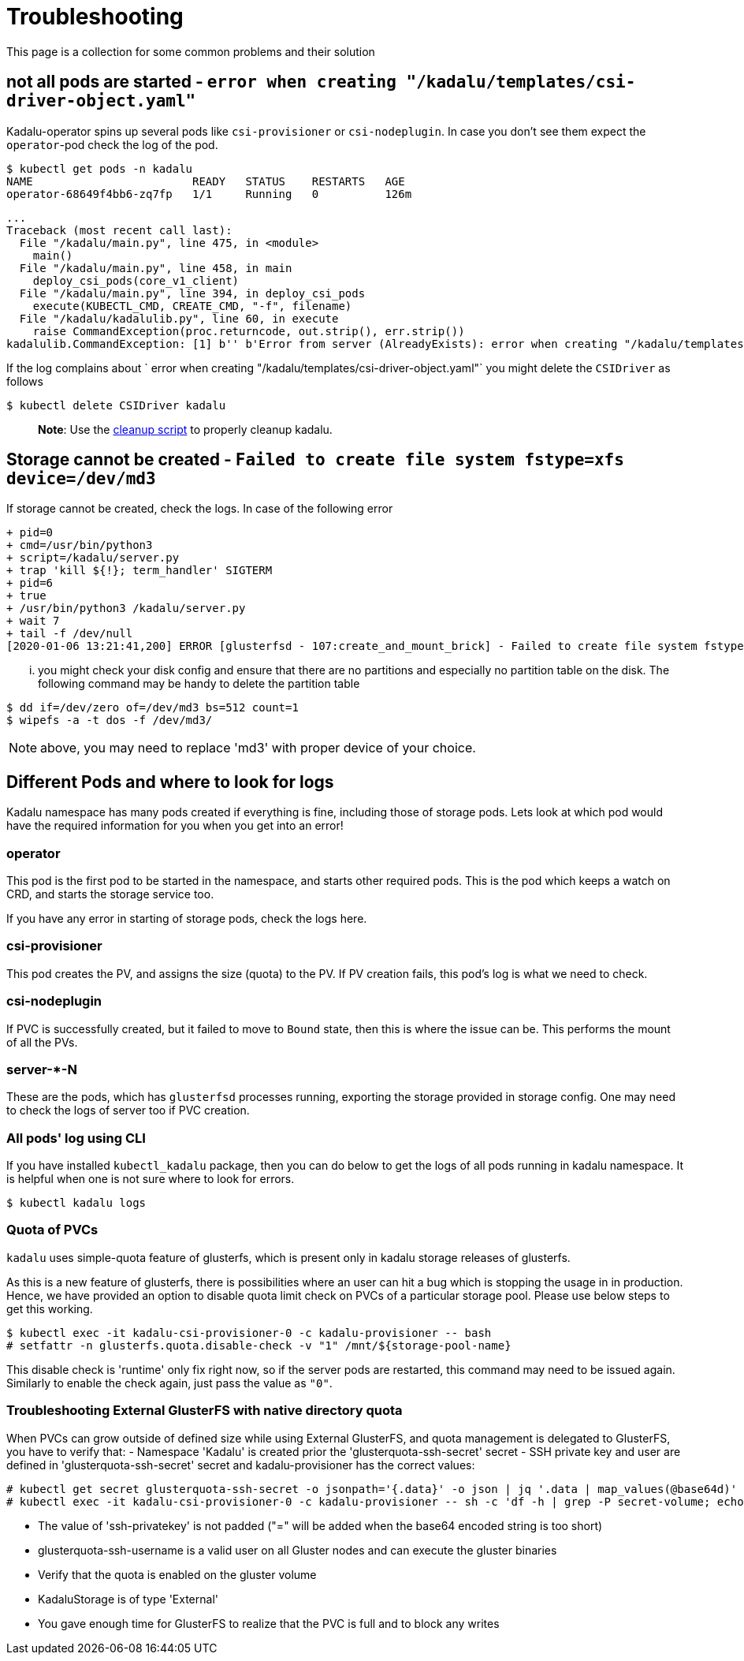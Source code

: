 = Troubleshooting

This page is a collection for some common problems and their solution

== not all pods are started - `error when creating "/kadalu/templates/csi-driver-object.yaml"`

Kadalu-operator spins up several pods like `csi-provisioner` or `csi-nodeplugin`. In case you don't see them expect the `operator`-pod check the log of the pod.

[source,console]
----
$ kubectl get pods -n kadalu
NAME                        READY   STATUS    RESTARTS   AGE
operator-68649f4bb6-zq7fp   1/1     Running   0          126m
----

----
...
Traceback (most recent call last):
  File "/kadalu/main.py", line 475, in <module>
    main()
  File "/kadalu/main.py", line 458, in main
    deploy_csi_pods(core_v1_client)
  File "/kadalu/main.py", line 394, in deploy_csi_pods
    execute(KUBECTL_CMD, CREATE_CMD, "-f", filename)
  File "/kadalu/kadalulib.py", line 60, in execute
    raise CommandException(proc.returncode, out.strip(), err.strip())
kadalulib.CommandException: [1] b'' b'Error from server (AlreadyExists): error when creating "/kadalu/templates/csi-driver-object.yaml": csidrivers.storage.k8s.io "kadalu" already exists'
----

If the log complains about ` error when creating "/kadalu/templates/csi-driver-object.yaml"` you might delete the `CSIDriver` as follows

[source,console]
----
$ kubectl delete CSIDriver kadalu
----

> **Note**: Use the https://github.com/kadalu/kadalu/blob/devel/extras/scripts/cleanup[cleanup script] to properly cleanup kadalu.

== Storage cannot be created - `Failed to create file system	 fstype=xfs device=/dev/md3`

If storage cannot be created, check the logs. In case of the following error

[source,console]
----
+ pid=0
+ cmd=/usr/bin/python3
+ script=/kadalu/server.py
+ trap 'kill ${!}; term_handler' SIGTERM
+ pid=6
+ true
+ /usr/bin/python3 /kadalu/server.py
+ wait 7
+ tail -f /dev/null
[2020-01-06 13:21:41,200] ERROR [glusterfsd - 107:create_and_mount_brick] - Failed to create file system fstype=xfs device=/dev/md3
----

... you might check your disk config and ensure that there are no partitions and especially no partition table on the disk. The following command may be handy to delete the partition table

[source,console]
----
$ dd if=/dev/zero of=/dev/md3 bs=512 count=1
$ wipefs -a -t dos -f /dev/md3/
----

NOTE: above, you may need to replace 'md3' with proper device of your choice.


== Different Pods and where to look for logs

Kadalu namespace has many pods created if everything is fine, including those of storage pods. Lets look at which pod would have the required information for you when you get into an error!

=== operator

This pod is the first pod to be started in the namespace, and starts other required pods. This is the pod which keeps a watch on CRD, and starts the storage service too.

If you have any error in starting of storage pods, check the logs here.

=== csi-provisioner

This pod creates the PV, and assigns the size (quota) to the PV. If PV creation fails, this pod's log is what we need to check.

=== csi-nodeplugin

If PVC is successfully created, but it failed to move to `Bound` state, then this is where the issue can be. This performs the mount of all the PVs.

=== server-*-N

These are the pods, which has `glusterfsd` processes running, exporting the storage provided in storage config. One may need to check the logs of server too if PVC creation.

=== All pods' log using CLI

If you have installed `kubectl_kadalu` package, then you can do below to get the logs of all pods running in kadalu namespace. It is helpful when one is not sure where to look for errors.

[source,console]
----
$ kubectl kadalu logs
----


=== Quota of PVCs

`kadalu` uses simple-quota feature of glusterfs, which is present only in kadalu storage releases of glusterfs.

As this is a new feature of glusterfs, there is possibilities where an user can hit a bug which is stopping the usage in in production. Hence, we have provided an option to disable quota limit check on PVCs of a particular storage pool. Please use below steps to get this working.


[source,console]
----
$ kubectl exec -it kadalu-csi-provisioner-0 -c kadalu-provisioner -- bash
# setfattr -n glusterfs.quota.disable-check -v "1" /mnt/${storage-pool-name}
----

This disable check is 'runtime' only fix right now, so if the server pods are restarted, this command may need to be issued again. Similarly to enable the check again, just pass the value as `"0"`.

=== Troubleshooting External GlusterFS with native directory quota

When PVCs can grow outside of defined size while using External GlusterFS, and quota management is delegated to GlusterFS, you have to verify that:
- Namespace 'Kadalu' is created prior the 'glusterquota-ssh-secret' secret 
- SSH private key and user are defined in 'glusterquota-ssh-secret' secret and kadalu-provisioner has the correct values:
----
# kubectl get secret glusterquota-ssh-secret -o jsonpath='{.data}' -o json | jq '.data | map_values(@base64d)'
# kubectl exec -it kadalu-csi-provisioner-0 -c kadalu-provisioner -- sh -c 'df -h | grep -P secret-volume; echo $SECRET_GLUSTERQUOTA_SSH_USERNAME'
----
- The value of 'ssh-privatekey' is not padded ("=" will be added when the base64 encoded string is too short)
- glusterquota-ssh-username is a valid user on all Gluster nodes and can execute the gluster binaries
- Verify that the quota is enabled on the gluster volume 
- KadaluStorage is of type 'External'
- You gave enough time for GlusterFS to realize that the PVC is full and to block any writes

